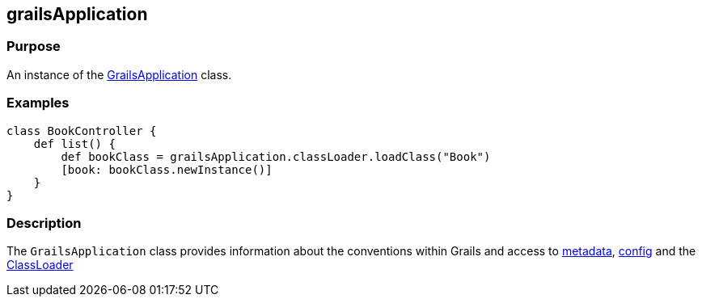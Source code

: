 
== grailsApplication



=== Purpose


An instance of the http://docs.grails.org/latest/api/grails/core/GrailsApplication.html[GrailsApplication] class.


=== Examples


[source,groovy]
----
class BookController {
    def list() {
        def bookClass = grailsApplication.classLoader.loadClass("Book")
        [book: bookClass.newInstance()]
    }
}
----


=== Description


The `GrailsApplication` class provides information about the conventions within Grails and access to http://docs.grails.org/latest/api/grails/core/GrailsApplication#getMetadata().html[metadata], http://docs.grails.org/latest/api/grails/core/GrailsApplication#getConfig().html[config] and the http://docs.grails.org/latest/api/grails/core/GrailsApplication#getClassLoader().html[ClassLoader]

